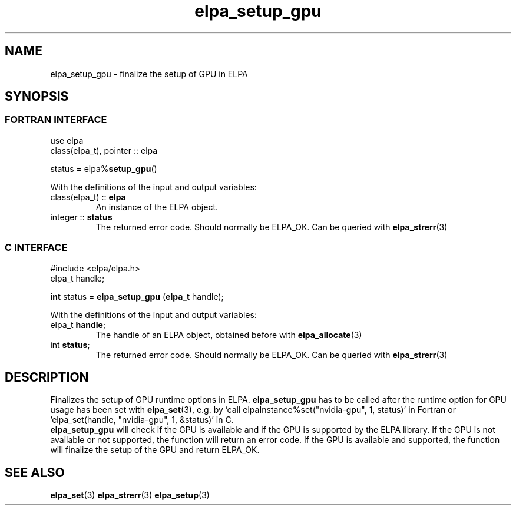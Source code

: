 .TH "elpa_setup_gpu" 3 "Wed Mar 13 2024" "ELPA" \" -*- nroff -*-
.ad l
.nh
.SH NAME
elpa_setup_gpu \- finalize the setup of GPU in ELPA
.br

.SH SYNOPSIS
.br
.SS FORTRAN INTERFACE
use elpa
.br
class(elpa_t), pointer :: elpa
.br

status = elpa%\fBsetup_gpu\fP()
.sp
With the definitions of the input and output variables:

.TP
class(elpa_t) :: \fB elpa\fP
An instance of the ELPA object.
.TP
integer :: \fB status\fP  
The returned error code. Should normally be ELPA_OK. Can be queried with\fB elpa_strerr\fP(3)
.br

.br
.SS C INTERFACE
#include <elpa/elpa.h>
.br
elpa_t handle;

.br
\fBint\fP status =\fB elpa_setup_gpu\fP (\fBelpa_t\fP handle);
.sp
With the definitions of the input and output variables:

.TP
elpa_t \fB handle\fP;  
The handle of an ELPA object, obtained before with\fB elpa_allocate\fP(3)
.TP
int \fB status\fP;    
The returned error code. Should normally be ELPA_OK. Can be queried with\fB elpa_strerr\fP(3)

.SH DESCRIPTION
Finalizes the setup of GPU runtime options in ELPA. \fB elpa_setup_gpu\fP has to be called after the runtime option for GPU usage has been set with\fB elpa_set\fP(3),
e.g. by 'call elpaInstance%set("nvidia-gpu", 1, status)' in Fortran or 'elpa_set(handle, "nvidia-gpu", 1, &status)' in C.
 \fB elpa_setup_gpu\fP will check if the GPU is available and if the GPU is supported by the ELPA library. 
If the GPU is not available or not supported, the function will return an error code. 
If the GPU is available and supported, the function will finalize the setup of the GPU and return ELPA_OK. 

.SH SEE ALSO
\fBelpa_set\fP(3)\fB elpa_strerr\fP(3) \fBelpa_setup\fP(3)
